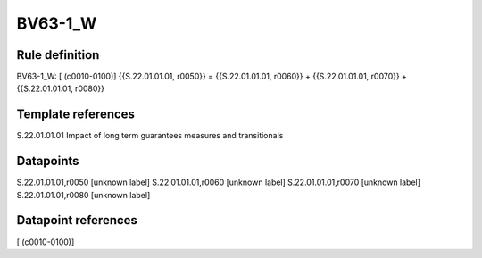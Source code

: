 ========
BV63-1_W
========

Rule definition
---------------

BV63-1_W: [ (c0010-0100)] {{S.22.01.01.01, r0050}} = {{S.22.01.01.01, r0060}} + {{S.22.01.01.01, r0070}} + {{S.22.01.01.01, r0080}}


Template references
-------------------

S.22.01.01.01 Impact of long term guarantees measures and transitionals


Datapoints
----------

S.22.01.01.01,r0050 [unknown label]
S.22.01.01.01,r0060 [unknown label]
S.22.01.01.01,r0070 [unknown label]
S.22.01.01.01,r0080 [unknown label]


Datapoint references
--------------------

[ (c0010-0100)]
